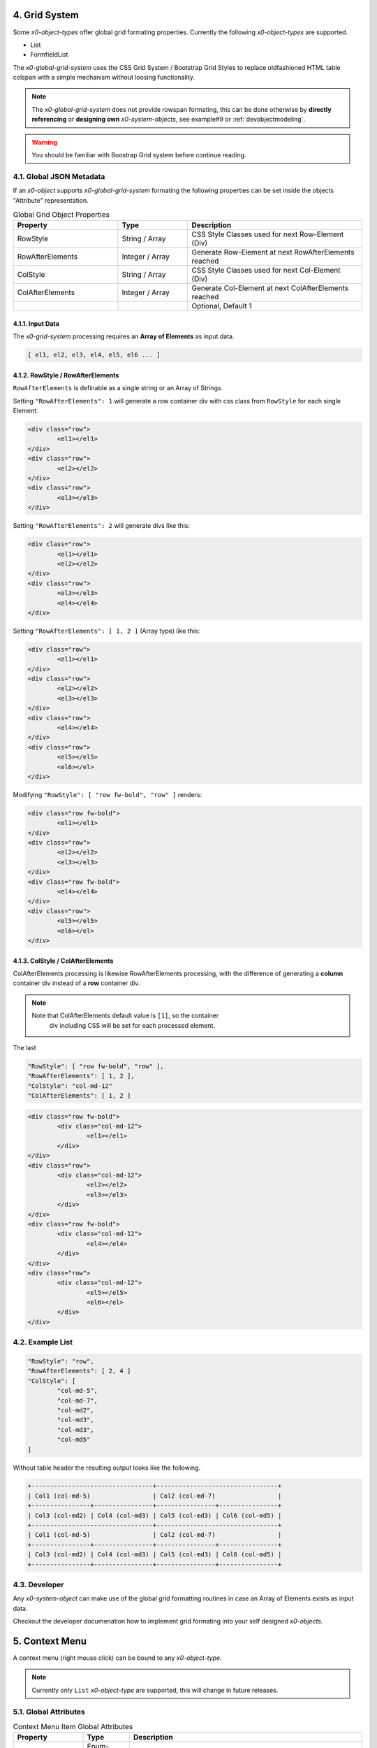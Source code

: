 .. appdev-global

.. _appdevglobalgrid:

4. Grid System
==============

Some *x0-object-types* offer global grid formating properties. Currently the
following *x0-object-types* are supported.

* List
* FormfieldList

The *x0-global-grid-system* uses the CSS Grid System / Bootstrap Grid Styles
to replace oldfashioned HTML table colspan with a simple mechanism without loosing
functionality.

.. note::

	The *x0-global-grid-system* does not provide rowspan formating, this can be
	done otherwise by **directly referencing** or **designing own** *x0-system-objects*,
	see example#9 or :ref:`devobjectmodeling`.

.. warning::

	You should be familiar with Boostrap Grid system before continue reading.

4.1. Global JSON Metadata 
*************************

If an *x0-object* supports *x0-global-grid-system* formating the following
properties can be set inside the objects "Attribute" representation.

.. table:: Global Grid Object Properties
	:widths: 30 20 50

	+-------------------+----------------------+-------------------------------------------------------+
	| **Property**      | **Type**             | **Description**                                       |
	+===================+======================+=======================================================+
	| RowStyle          | String / Array       | CSS Style Classes used for next Row-Element (Div)     |
	+-------------------+----------------------+-------------------------------------------------------+
	| RowAfterElements  | Integer / Array      | Generate Row-Element at next RowAfterElements reached |
	+-------------------+----------------------+-------------------------------------------------------+
	| ColStyle          | String / Array       | CSS Style Classes used for next Col-Element (Div)     |
	+-------------------+----------------------+-------------------------------------------------------+
	| ColAfterElements  | Integer / Array      | Generate Col-Element at next ColAfterElements reached |
	+-------------------+----------------------+-------------------------------------------------------+
	|                   |                      | Optional, Default 1                                   |
	+-------------------+----------------------+-------------------------------------------------------+

4.1.1. Input Data
-----------------

The *x0-grid-system* processing requires an **Array of Elements** as input data.

.. code-block:: javascript

	[ el1, el2, el3, el4, el5, el6 ... ]

4.1.2. RowStyle / RowAfterElements
----------------------------------

``RowAfterElements`` is definable as a single string or an Array of Strings.

Setting ``"RowAfterElements": 1`` will generate a row container div with css
class from ``RowStyle`` for each single Element.

.. code-block:: html

	<div class="row">
		<el1></el1>
	</div>
	<div class="row">
		<el2></el2>
	</div>
	<div class="row">
		<el3></el3>
	</div>

Setting ``"RowAfterElements": 2`` will generate divs like this:

.. code-block:: html

	<div class="row">
		<el1></el1>
		<el2></el2>
	</div>
	<div class="row">
		<el3></el3>
		<el4></el4>
	</div>

Setting ``"RowAfterElements": [ 1, 2 ]`` (Array type) like this:

.. code-block:: html

	<div class="row">
		<el1></el1>
	</div>
	<div class="row">
		<el2></el2>
		<el3></el3>
	</div>
	<div class="row">
		<el4></el4>
	</div>
	<div class="row">
		<el5></el5>
		<el6></el>
	</div>

Modifying ``"RowStyle": [ "row fw-bold", "row" ]`` renders:

.. code-block:: html

	<div class="row fw-bold">
		<el1></el1>
	</div>
	<div class="row">
		<el2></el2>
		<el3></el3>
	</div>
	<div class="row fw-bold">
		<el4></el4>
	</div>
	<div class="row">
		<el5></el5>
		<el6></el>
	</div>

4.1.3. ColStyle / ColAfterElements
----------------------------------

ColAfterElements processing is likewise RowAfterElements processing,
with the difference of generating a **column** container div instead
of a **row** container div.

.. note::

    Note that ColAfterElements default value is ``[1]``, so the container
	div including CSS will be set for each processed element.

The last 

.. code-block:: javascript

	"RowStyle": [ "row fw-bold", "row" ],
	"RowAfterElements": [ 1, 2 ],
	"ColStyle": "col-md-12"
	"ColAfterElements": [ 1, 2 ]

.. code-block:: html

	<div class="row fw-bold">
		<div class="col-md-12">
			<el1></el1>
		</div>
	</div>
	<div class="row">
		<div class="col-md-12">
			<el2></el2>
			<el3></el3>
		</div>
	</div>
	<div class="row fw-bold">
		<div class="col-md-12">
			<el4></el4>
		</div>
	</div>
	<div class="row">
		<div class="col-md-12">
			<el5></el5>
			<el6></el>
		</div>
	</div>

4.2. Example List
*****************

.. code-block:: javascript

	"RowStyle": "row",
	"RowAfterElements": [ 2, 4 ]
	"ColStyle": [
		"col-md-5",
		"col-md-7",
		"col-md2",
		"col-md3",
		"col-md3",
		"col-md5"
	]

Without table header the resulting output looks like the following.

.. code-block:: javascript

	+---------------------------------+---------------------------------+
	| Col1 (col-md-5)                 | Col2 (col-md-7)                 |
	+----------------+----------------+----------------+----------------+
	| Col3 (col-md2) | Col4 (col-md3) | Col5 (col-md3) | Col6 (col-md5) |
	+---------------------------------+---------------------------------+
	| Col1 (col-md-5)                 | Col2 (col-md-7)                 |
	+----------------+----------------+----------------+----------------+
	| Col3 (col-md2) | Col4 (col-md3) | Col5 (col-md3) | Col6 (col-md5) |
	+----------------+----------------+----------------+----------------+

4.3. Developer
**************

Any *x0-system-object* can make use of the global grid formatting routines in
case an Array of Elements exists as input data.

Checkout the developer documenation how to implement grid formating into your
self designed *x0-objects*.

.. _appdevglobalcontextmenu:

5. Context Menu
===============

A context menu (right mouse click) can be bound to any *x0-object-type*.

.. note::

    Currently only ``List`` *x0-object-type* are supported, this will change in future releases.

5.1. Global Attributes
**********************

.. table:: Context Menu Item Global Attributes
	:widths: 30 20 100

	+---------------------+----------------------+-------------------------------------------------+
	| **Property**        | **Type**             | **Description**                                 |
	+=====================+======================+=================================================+
	| Method              | Enum-String          | Implemented Context Menu Methods                |
	+---------------------+----------------------+-------------------------------------------------+
	| TextID              | TextID-String        | TextID referenced in "webui.text" DB Table      |
	+---------------------+----------------------+-------------------------------------------------+
	| IconStyle           | CSS-String           | CSS Style Classes, space separated              |
	+---------------------+----------------------+-------------------------------------------------+

5.2. Implemented Methods
************************

.. table:: Context Menu Methods
	:widths: 30 20 100

	+---------------------+----------------------+-------------------------------------------------+
	| **Method**          | **Type**             | **Description**                                 |
	+=====================+======================+=================================================+
	| Edit                | Table-Row            | Switch Screen into Edit-Mode                    |
	+---------------------+----------------------+-------------------------------------------------+
	| RemoveSingle        | Table-Row            | Remove Single Table Row                         |
	+---------------------+----------------------+-------------------------------------------------+
	| RemoveSelected      | Array of Table-Rows  | Remove Selected Table Rows                      |
	+---------------------+----------------------+-------------------------------------------------+

5.3. Edit Attributes
********************

.. table:: Context Menu Item "Edit" Attributes
	:widths: 30 20 100

	+---------------------+----------------------+-------------------------------------------------+
	| **Method**          | **Type**             | **Description**                                 |
	+=====================+======================+=================================================+
	| DstScreenID         | ScreenID-String      | Destination ScreenID Reference                  |
	+---------------------+----------------------+-------------------------------------------------+
	| RowColumn           | RowID-String         | Table Row Colun Reference                       |
	+---------------------+----------------------+-------------------------------------------------+
	| FireEvents          |  Array               | Array of EventIDs                               |
	+---------------------+----------------------+-------------------------------------------------+
